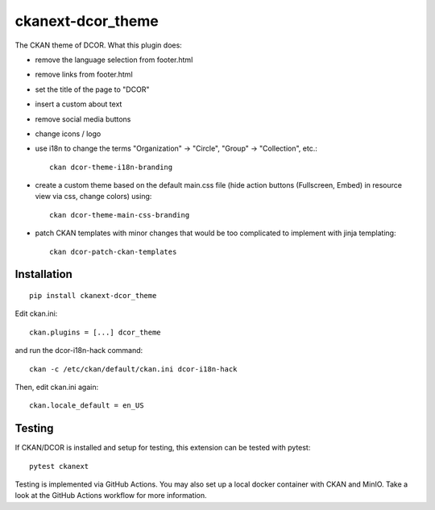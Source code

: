 ckanext-dcor_theme
==================

|PyPI Version| |Build Status| |Coverage Status|

The CKAN theme of DCOR. What this plugin does:

- remove the language selection from footer.html
- remove links from footer.html
- set the title of the page to "DCOR"
- insert a custom about text
- remove social media buttons
- change icons / logo
- use i18n to change the terms "Organization" -> "Circle",
  "Group" -> "Collection", etc.::

     ckan dcor-theme-i18n-branding

- create a custom theme based on the default main.css file
  (hide action buttons (Fullscreen, Embed) in resource view via css,
  change colors) using::

    ckan dcor-theme-main-css-branding

- patch CKAN templates with minor changes that would be too complicated to
  implement with jinja templating::

    ckan dcor-patch-ckan-templates


Installation
------------

::

    pip install ckanext-dcor_theme

Edit ckan.ini::

    ckan.plugins = [...] dcor_theme

and run the dcor-i18n-hack command::

    ckan -c /etc/ckan/default/ckan.ini dcor-i18n-hack

Then, edit ckan.ini again::

    ckan.locale_default = en_US


Testing
-------
If CKAN/DCOR is installed and setup for testing, this extension can
be tested with pytest:

::

    pytest ckanext

Testing is implemented via GitHub Actions. You may also set up a local
docker container with CKAN and MinIO. Take a look at the GitHub Actions
workflow for more information.


.. |PyPI Version| image:: https://img.shields.io/pypi/v/ckanext.dcor_theme.svg
   :target: https://pypi.python.org/pypi/ckanext.dcor_theme
.. |Build Status| image:: https://img.shields.io/github/actions/workflow/status/DCOR-dev/ckanext-dcor_theme/check.yml
   :target: https://github.com/DCOR-dev/ckanext-dcor_theme/actions?query=workflow%3AChecks
.. |Coverage Status| image:: https://img.shields.io/codecov/c/github/DCOR-dev/ckanext-dcor_theme
   :target: https://codecov.io/gh/DCOR-dev/ckanext-dcor_theme
